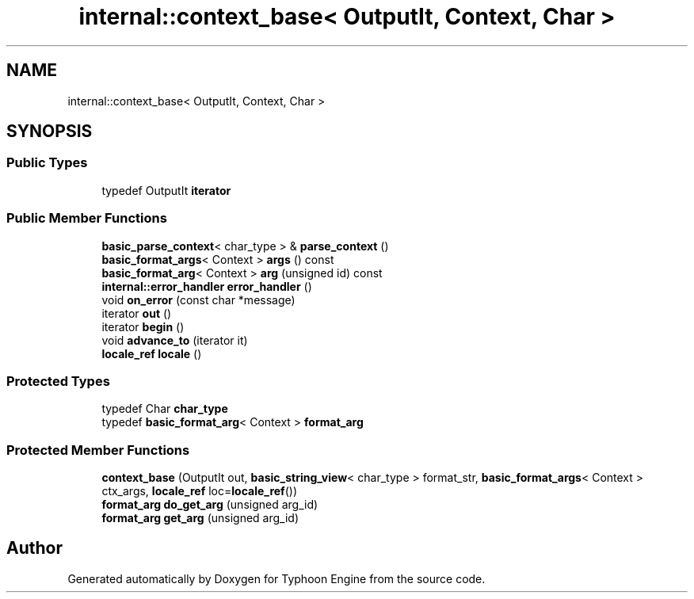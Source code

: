 .TH "internal::context_base< OutputIt, Context, Char >" 3 "Sat Jul 20 2019" "Version 0.1" "Typhoon Engine" \" -*- nroff -*-
.ad l
.nh
.SH NAME
internal::context_base< OutputIt, Context, Char >
.SH SYNOPSIS
.br
.PP
.SS "Public Types"

.in +1c
.ti -1c
.RI "typedef OutputIt \fBiterator\fP"
.br
.in -1c
.SS "Public Member Functions"

.in +1c
.ti -1c
.RI "\fBbasic_parse_context\fP< char_type > & \fBparse_context\fP ()"
.br
.ti -1c
.RI "\fBbasic_format_args\fP< Context > \fBargs\fP () const"
.br
.ti -1c
.RI "\fBbasic_format_arg\fP< Context > \fBarg\fP (unsigned id) const"
.br
.ti -1c
.RI "\fBinternal::error_handler\fP \fBerror_handler\fP ()"
.br
.ti -1c
.RI "void \fBon_error\fP (const char *message)"
.br
.ti -1c
.RI "iterator \fBout\fP ()"
.br
.ti -1c
.RI "iterator \fBbegin\fP ()"
.br
.ti -1c
.RI "void \fBadvance_to\fP (iterator it)"
.br
.ti -1c
.RI "\fBlocale_ref\fP \fBlocale\fP ()"
.br
.in -1c
.SS "Protected Types"

.in +1c
.ti -1c
.RI "typedef Char \fBchar_type\fP"
.br
.ti -1c
.RI "typedef \fBbasic_format_arg\fP< Context > \fBformat_arg\fP"
.br
.in -1c
.SS "Protected Member Functions"

.in +1c
.ti -1c
.RI "\fBcontext_base\fP (OutputIt out, \fBbasic_string_view\fP< char_type > format_str, \fBbasic_format_args\fP< Context > ctx_args, \fBlocale_ref\fP loc=\fBlocale_ref\fP())"
.br
.ti -1c
.RI "\fBformat_arg\fP \fBdo_get_arg\fP (unsigned arg_id)"
.br
.ti -1c
.RI "\fBformat_arg\fP \fBget_arg\fP (unsigned arg_id)"
.br
.in -1c

.SH "Author"
.PP 
Generated automatically by Doxygen for Typhoon Engine from the source code\&.
